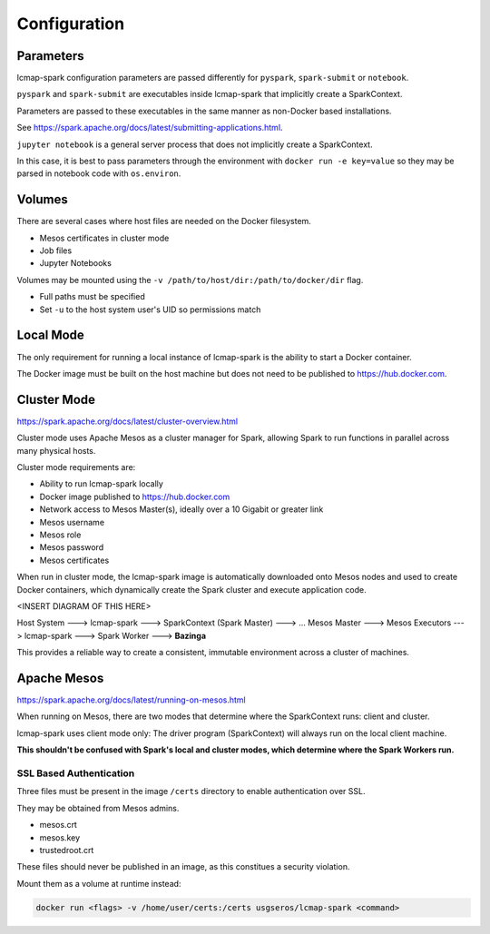Configuration
=============

Parameters
----------
lcmap-spark configuration parameters are passed differently for ``pyspark``, ``spark-submit`` or ``notebook``.

``pyspark`` and ``spark-submit`` are executables inside lcmap-spark that implicitly create a SparkContext.

Parameters are passed to these executables in the same manner as non-Docker based installations.

See https://spark.apache.org/docs/latest/submitting-applications.html.

``jupyter notebook`` is a general server process that does not implicitly create a SparkContext.

In this case, it is best to pass parameters through the environment with ``docker run -e key=value`` so they may be parsed in notebook code with ``os.environ``.

Volumes
-------

There are several cases where host files are needed on the Docker filesystem.

* Mesos certificates in cluster mode
* Job files
* Jupyter Notebooks

Volumes may be mounted using the ``-v /path/to/host/dir:/path/to/docker/dir`` flag.

* Full paths must be specified
* Set ``-u`` to the host system user's UID so permissions match

Local Mode
----------
The only requirement for running a local instance of lcmap-spark is the ability to start a Docker container.

The Docker image must be built on the host machine but does not need to be published to https://hub.docker.com.

Cluster Mode
------------

https://spark.apache.org/docs/latest/cluster-overview.html

Cluster mode uses Apache Mesos as a cluster manager for Spark, allowing Spark to run functions in parallel across many physical hosts.

Cluster mode requirements are:

* Ability to run lcmap-spark locally
* Docker image published to https://hub.docker.com
* Network access to Mesos Master(s), ideally over a 10 Gigabit or greater link
* Mesos username
* Mesos role
* Mesos password
* Mesos certificates

When run in cluster mode, the lcmap-spark image is automatically downloaded onto Mesos nodes and used to create Docker containers, which dynamically create the Spark cluster and execute application code.

<INSERT DIAGRAM OF THIS HERE>

Host System ---> lcmap-spark ---> SparkContext (Spark Master) ---> 
... Mesos Master ---> Mesos Executors ---> lcmap-spark ---> Spark Worker ---> **Bazinga**

This provides a reliable way to create a consistent, immutable environment across a cluster of machines.

Apache Mesos
------------
https://spark.apache.org/docs/latest/running-on-mesos.html

When running on Mesos, there are two modes that determine where the SparkContext runs: client and cluster.

lcmap-spark uses client mode only: The driver program (SparkContext) will always run on the local client machine.

**This shouldn't be confused with Spark's local and cluster modes, which determine where the Spark Workers run.**

SSL Based Authentication
~~~~~~~~~~~~~~~~~~~~~~~~~~~~~~~~~~~
Three files must be present in the image ``/certs`` directory to enable authentication over SSL.

They may be obtained from Mesos admins.

* mesos.crt
* mesos.key
* trustedroot.crt

These files should never be published in an image, as this constitues a security violation.

Mount them as a volume at runtime instead:

.. code-block:: bash

    docker run <flags> -v /home/user/certs:/certs usgseros/lcmap-spark <command>


